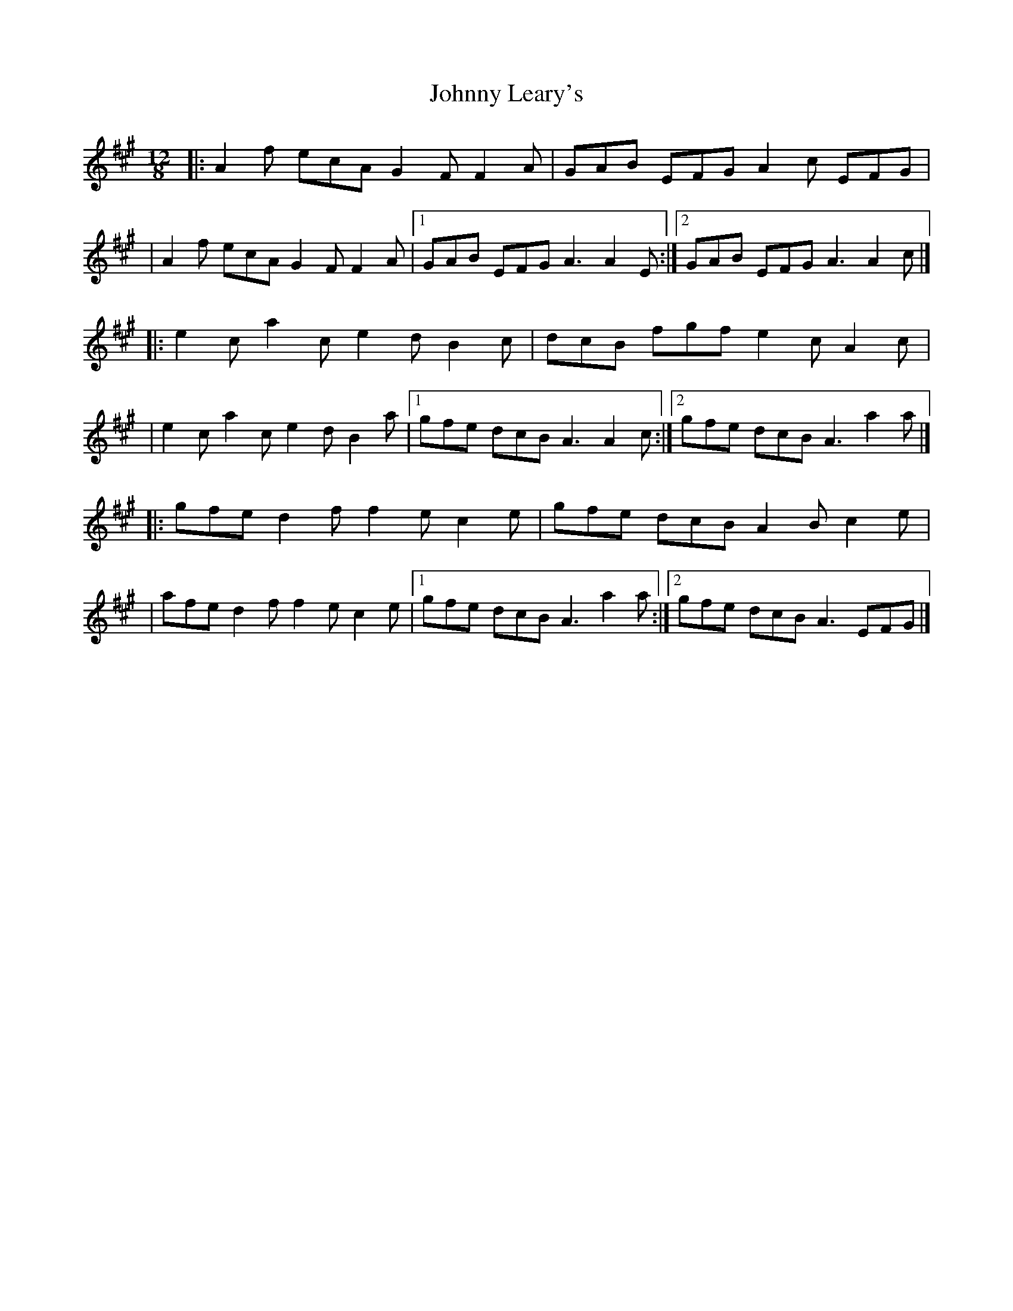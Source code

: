 X:1
T:Johnny Leary's
R:slide
M:12/8
L:1/8
K:A
|:A2f ecA G2F F2A|GAB EFG A2c EFG|
|A2f ecA G2F F2A|1 GAB EFG A3 A2E:|2 GAB EFG A3 A2c|]
|:e2c a2c e2d B2c|dcB fgf e2c A2c|
|e2c a2c e2d B2a|1 gfe dcB A3 A2c:|2 gfe dcB A3 a2a|]
|:gfe d2f f2e c2e|gfe dcB A2B c2e|
|afe d2f f2e c2e|1 gfe dcB A3 a2a:|2 gfe dcB A3 EFG|]